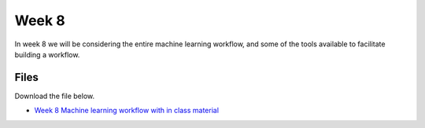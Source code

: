 Week 8
======


In week 8 we will be considering the entire machine learning workflow, and some of the tools available to facilitate building a workflow.




Files
-----

Download the file below.

* `Week 8 Machine learning workflow with in class material <../Wk08-machine-learning-workflow.ipynb>`_

